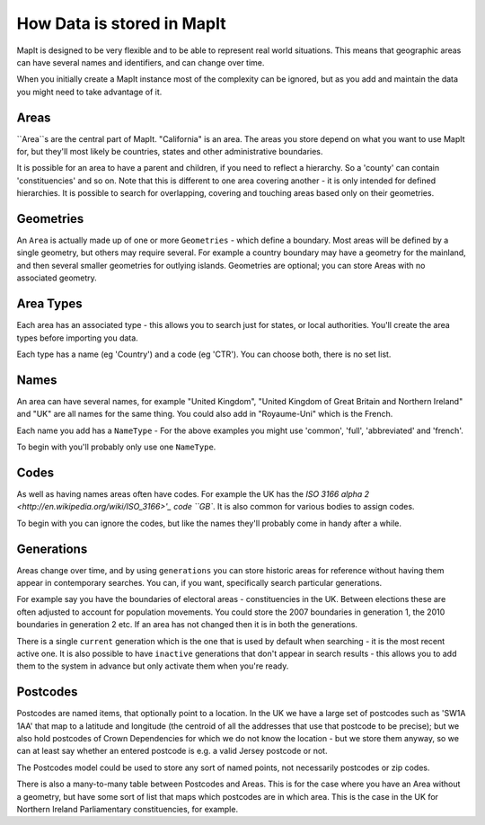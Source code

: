 How Data is stored in MapIt
===========================

MapIt is designed to be very flexible and to be able to represent real world
situations. This means that geographic areas can have several names and
identifiers, and can change over time.

When you initially create a MapIt instance most of the complexity can be
ignored, but as you add and maintain the data you might need to take advantage
of it.

Areas
-----

``Area``s are the central part of MapIt. "California" is an area. The areas you
store depend on what you want to use MapIt for, but they'll most likely be
countries, states and other administrative boundaries.

It is possible for an area to have a parent and children, if you need to reflect a
hierarchy. So a 'county' can contain 'constituencies' and so on. Note that this
is different to one area covering another - it is only intended for defined
hierarchies. It is possible to search for overlapping, covering and touching
areas based only on their geometries.


Geometries
--------

An ``Area`` is actually made up of one or more ``Geometries`` - which define a
boundary. Most areas will be defined by a single geometry, but others may
require several. For example a country boundary may have a geometry for the
mainland, and then several smaller geometries for outlying islands. Geometries
are optional; you can store Areas with no associated geometry.


Area Types
---------

Each area has an associated type - this allows you to search just for states, or
local authorities. You'll create the area types before importing you data.

Each type has a name (eg 'Country') and a code (eg 'CTR'). You can choose both,
there is no set list.


Names
-----

An area can have several names, for example "United Kingdom", "United Kingdom of
Great Britain and Northern Ireland" and "UK" are all names for the same thing.
You could also add in "Royaume-Uni" which is the French.

Each name you add has a ``NameType`` - For the above examples you might use
'common', 'full', 'abbreviated' and 'french'.

To begin with you'll probably only use one ``NameType``.


Codes
-----

As well as having names areas often have codes. For example the UK has the `ISO
3166 alpha 2 <http://en.wikipedia.org/wiki/ISO_3166>'_ code ``GB``. It is also
common for various bodies to assign codes.

To begin with you can ignore the codes, but like the names they'll probably come
in handy after a while.


Generations
-----------

Areas change over time, and by using ``generations`` you can store historic
areas for reference without having them appear in contemporary searches. You
can, if you want, specifically search particular generations.

For example say you have the boundaries of electoral areas - constituencies in
the UK. Between elections these are often adjusted to account for population
movements. You could store the 2007 boundaries in generation 1, the 2010
boundaries in generation 2 etc. If an area has not changed then it is in both
the generations.

There is a single ``current`` generation which is the one that is used by
default when searching - it is the most recent active one. It is also possible
to have ``inactive`` generations that don't appear in search results - this
allows you to add them to the system in advance but only activate them when
you're ready.


Postcodes
---------

Postcodes are named items, that optionally point to a location. In the UK we have
a large set of postcodes such as 'SW1A 1AA' that map to a latitude and longitude
(the centroid of all the addresses that use that postcode to be precise); but we
also hold postcodes of Crown Dependencies for which we do not know the location -
but we store them anyway, so we can at least say whether an entered postcode is
e.g. a valid Jersey postcode or not.

The Postcodes model could be used to store any sort of named points, not
necessarily postcodes or zip codes.


There is also a many-to-many table between Postcodes and Areas. This is for the
case where you have an Area without a geometry, but have some sort of list that
maps which postcodes are in which area. This is the case in the UK for Northern
Ireland Parliamentary constituencies, for example.

